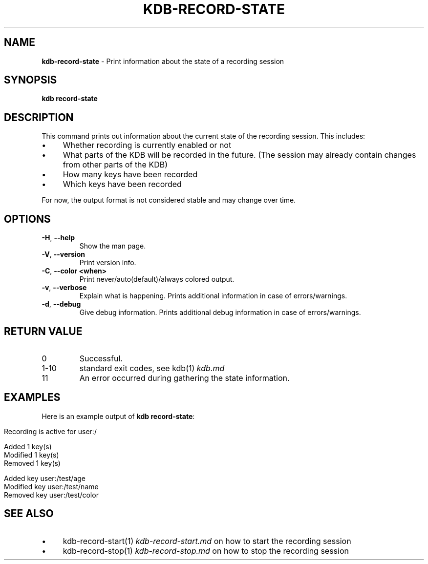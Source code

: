 .\" generated with Ronn-NG/v0.10.1
.\" http://github.com/apjanke/ronn-ng/tree/0.10.1.pre3
.TH "KDB\-RECORD\-STATE" "1" "June 2023" ""
.SH "NAME"
\fBkdb\-record\-state\fR \- Print information about the state of a recording session
.SH "SYNOPSIS"
\fBkdb record\-state\fR
.br
.SH "DESCRIPTION"
This command prints out information about the current state of the recording session\. This includes:
.IP "\(bu" 4
Whether recording is currently enabled or not
.IP "\(bu" 4
What parts of the KDB will be recorded in the future\. (The session may already contain changes from other parts of the KDB)
.IP "\(bu" 4
How many keys have been recorded
.IP "\(bu" 4
Which keys have been recorded
.IP "" 0
.P
For now, the output format is not considered stable and may change over time\.
.SH "OPTIONS"
.TP
\fB\-H\fR, \fB\-\-help\fR
Show the man page\.
.TP
\fB\-V\fR, \fB\-\-version\fR
Print version info\.
.TP
\fB\-C\fR, \fB\-\-color <when>\fR
Print never/auto(default)/always colored output\.
.TP
\fB\-v\fR, \fB\-\-verbose\fR
Explain what is happening\. Prints additional information in case of errors/warnings\.
.TP
\fB\-d\fR, \fB\-\-debug\fR
Give debug information\. Prints additional debug information in case of errors/warnings\.
.SH "RETURN VALUE"
.TP
0
Successful\.
.TP
1\-10
standard exit codes, see kdb(1) \fIkdb\.md\fR
.TP
11
An error occurred during gathering the state information\.
.SH "EXAMPLES"
Here is an example output of \fBkdb record\-state\fR:
.IP "" 4
.nf
Recording is active for user:/

Added 1 key(s)
Modified 1 key(s)
Removed 1 key(s)

Added key user:/test/age
Modified key user:/test/name
Removed key user:/test/color
.fi
.IP "" 0
.SH "SEE ALSO"
.IP "\(bu" 4
kdb\-record\-start(1) \fIkdb\-record\-start\.md\fR on how to start the recording session
.IP "\(bu" 4
kdb\-record\-stop(1) \fIkdb\-record\-stop\.md\fR on how to stop the recording session
.IP "" 0

